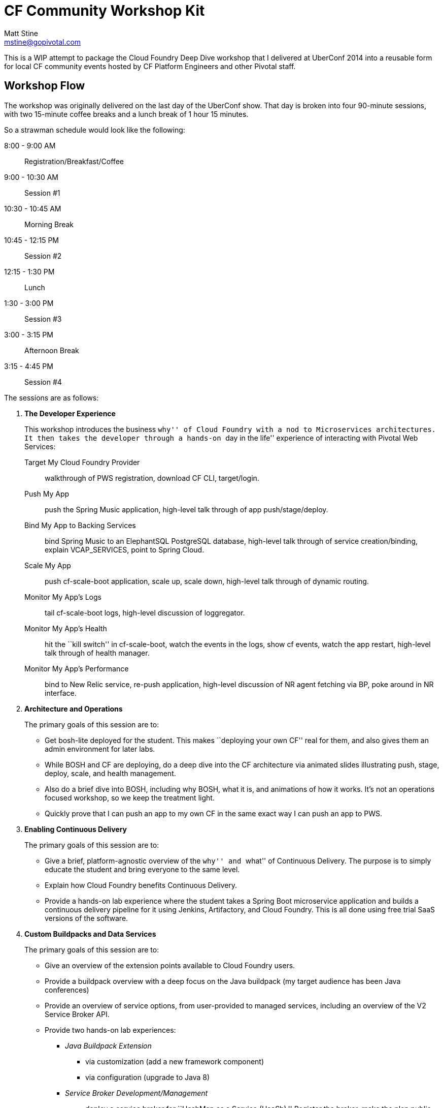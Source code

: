 = CF Community Workshop Kit
Matt Stine <mstine@gopivotal.com>

This is a WIP attempt to package the Cloud Foundry Deep Dive workshop that I delivered at UberConf 2014 into a reusable form for local CF community events hosted by CF Platform Engineers and other Pivotal staff.

== Workshop Flow

The workshop was originally delivered on the last day of the UberConf show. That day is broken into four 90-minute sessions, with two 15-minute coffee breaks and a lunch break of 1 hour 15 minutes.

So a strawman schedule would look like the following:

8:00 - 9:00 AM:: Registration/Breakfast/Coffee
9:00 - 10:30 AM:: Session #1
10:30 - 10:45 AM:: Morning Break
10:45 - 12:15 PM:: Session #2
12:15 - 1:30 PM:: Lunch
1:30 - 3:00 PM:: Session #3
3:00 - 3:15 PM:: Afternoon Break
3:15 - 4:45 PM:: Session #4

The sessions are as follows:

. *The Developer Experience*
+
This workshop introduces the business ``why'' of Cloud Foundry with a nod to Microservices architectures.
It then takes the developer through a hands-on ``day in the life'' experience of interacting with Pivotal Web Services:
+
Target My Cloud Foundry Provider:: walkthrough of PWS registration, download CF CLI, target/login.
Push My App:: push the Spring Music application, high-level talk through of app push/stage/deploy.
Bind My App to Backing Services:: bind Spring Music to an ElephantSQL PostgreSQL database, high-level talk through of service creation/binding, explain +VCAP_SERVICES+, point to Spring Cloud.
Scale My App:: push cf-scale-boot application, scale up, scale down, high-level talk through of dynamic routing.
Monitor My App’s Logs:: tail cf-scale-boot logs, high-level discussion of loggregator.
Monitor My App’s Health:: hit the ``kill switch'' in cf-scale-boot, watch the events in the logs, show +cf events+, watch the app restart, high-level talk through of health manager.
Monitor My App’s Performance:: bind to New Relic service, re-push application, high-level discussion of NR agent fetching via BP, poke around in NR interface.

. *Architecture and Operations*
+
The primary goals of this session are to:
+
* Get bosh-lite deployed for the student. This makes ``deploying your own CF'' real for them, and also gives them an admin environment for later labs.
* While BOSH and CF are deploying, do a deep dive into the CF architecture via animated slides illustrating push, stage, deploy, scale, and health management.
* Also do a brief dive into BOSH, including why BOSH, what it is, and animations of how it works.
It's not an operations focused workshop, so we keep the treatment light.
* Quickly prove that I can push an app to my own CF in the same exact way I can push an app to PWS.

. *Enabling Continuous Delivery*
+
The primary goals of this session are to:
+
* Give a brief, platform-agnostic overview of the ``why'' and ``what'' of Continuous Delivery.
The purpose is to simply educate the student and bring everyone to the same level.
* Explain how Cloud Foundry benefits Continuous Delivery.
* Provide a hands-on lab experience where the student takes a Spring Boot microservice application and builds a continuous delivery pipeline for it using Jenkins, Artifactory, and Cloud Foundry. This is all done using free trial SaaS versions of the software.

. *Custom Buildpacks and Data Services*
+
The primary goals of this session are to:
+
* Give an overview of the extension points available to Cloud Foundry users.
* Provide a buildpack overview with a deep focus on the Java buildpack (my target audience has been Java conferences)
* Provide an overview of service options, from user-provided to managed services, including an overview of the V2 Service Broker API.
* Provide two hands-on lab experiences:
** _Java Buildpack Extension_
*** via customization (add a new framework component)
*** via configuration (upgrade to Java 8)
** _Service Broker Development/Management_
*** deploy a service broker for ``HashMap as a Service (HaaSh).'' Register the broker, make the plan public.
*** create an instance of the HaaSh service
*** deploy a client app, bind to the service, and test it


== Contents

So far this consists of:

* this README
* a link:prerequisites.adoc[prerequisites] doc
* the link:slides[slides] (in Keynote format)

It also references the following additional GitHub repositories (most of which are housed under the cf-platform-eng organization, but there are a few exceptions):

* https://github.com/cloudfoundry-samples/spring-music[Spring Music Sample Application]
* https://github.com/cf-platform-eng/cf-scale-boot[CF Scale Boot Sample Application]
* https://github.com/cf-platform-eng/bosh-lite-installer[BOSH Lite Environment Validator and Installer Scripts]
* https://github.com/cf-platform-eng/cf-workshop-cd-module[Continuous Delivery Hands-On Lab]
* https://github.com/mstine/citytest[Current Sample App for CD Lab]
* https://github.com/cf-platform-eng/cf-workshop-bp-module[Buildpacks Hands-On Lab]
* https://github.com/cf-platform-eng/cf-workshop-sb-module[Service Brokers Hands-On Lab]
* https://github.com/mstine/haash-broker[haash-broker: Sample Service Broker App]
* https://github.com/mstine/haash-client[haash-client: Sample Client for haash-broker]


== TODO's

* Ensure that no special fonts appear in Keynote decks. If they do, vectorize into images.
* Determine license for the content. I would like to use http://creativecommons.org/licenses/by-sa/4.0/[CC BY-SA 4.0], but some of the slides in the decks are derivatives of slides from decks carrying the Pivotal copyright.
* Find a more ``proper'' example app repo to use for the continuous delivery lab. Probably https://github.com/cf-platform-eng/spring-boot-cities[this], but will require a couple of small modifications.
* Remove ``UberConf'' specific references throughout content.
* Put some tests (e.g. https://code.google.com/p/rest-assured) in place for haash-broker.
* Add a ``smoke test'' and ``promotion'' step to the continuous delivery lab.

